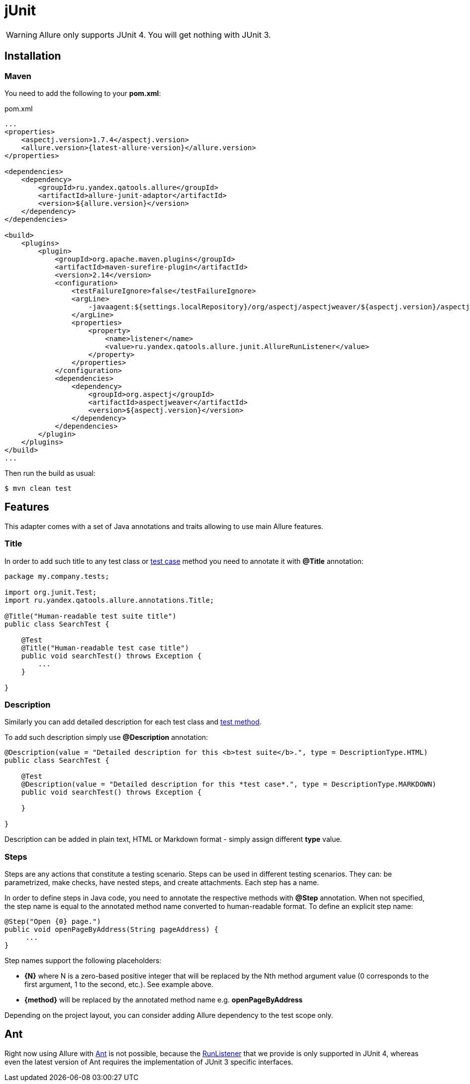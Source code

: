= jUnit
:icons: font
:imagesdir: /allure/1.4/img/
:page-layout: docs
:page-version: 1.4
:page-product: allure
:source-highlighter: coderay

WARNING: Allure only supports JUnit 4. You will get nothing with JUnit 3.

== Installation

=== Maven

You need to add the following to your *pom.xml*:
[source, xml]
.pom.xml
----
...
<properties>
    <aspectj.version>1.7.4</aspectj.version>
    <allure.version>{latest-allure-version}</allure.version>
</properties>

<dependencies>
    <dependency>
        <groupId>ru.yandex.qatools.allure</groupId>
        <artifactId>allure-junit-adaptor</artifactId>
        <version>${allure.version}</version>
    </dependency>
</dependencies>

<build>
    <plugins>
        <plugin>
            <groupId>org.apache.maven.plugins</groupId>
            <artifactId>maven-surefire-plugin</artifactId>
            <version>2.14</version>
            <configuration>
                <testFailureIgnore>false</testFailureIgnore>
                <argLine>
                    -javaagent:${settings.localRepository}/org/aspectj/aspectjweaver/${aspectj.version}/aspectjweaver-${aspectj.version}.jar
                </argLine>
                <properties>
                    <property>
                        <name>listener</name>
                        <value>ru.yandex.qatools.allure.junit.AllureRunListener</value>
                    </property>
                </properties>
            </configuration>
            <dependencies>
                <dependency>
                    <groupId>org.aspectj</groupId>
                    <artifactId>aspectjweaver</artifactId>
                    <version>${aspectj.version}</version>
                </dependency>
            </dependencies>
        </plugin>
    </plugins>
</build>
...
----

Then run the build as usual:

[source, bash]
----
$ mvn clean test
----

== Features

This adapter comes with a set of Java annotations and traits allowing to use main Allure features.

=== Title
In order to add such title to any test class or https://github.com/allure-framework/allure-core/wiki/Glossary#test-case[test case]
method you need to annotate it with *@Title* annotation:

[source, java]
----
package my.company.tests;

import org.junit.Test;
import ru.yandex.qatools.allure.annotations.Title;

@Title("Human-readable test suite title")
public class SearchTest {

    @Test
    @Title("Human-readable test case title")
    public void searchTest() throws Exception {
        ...
    }

}
----

=== Description
Similarly you can add detailed description for each test class and
https://github.com/allure-framework/allure-core/wiki/Glossary#test-case[test method].

To add such description simply use *@Description* annotation:

[source, java]
----
@Description(value = "Detailed description for this <b>test suite</b>.", type = DescriptionType.HTML)
public class SearchTest {

    @Test
    @Description(value = "Detailed description for this *test case*.", type = DescriptionType.MARKDOWN)
    public void searchTest() throws Exception {

    }

}
----

Description can be added in plain text, HTML or Markdown format - simply assign different **type** value.


=== Steps

Steps are any actions that constitute a testing scenario. Steps can be used in different testing scenarios.
They can: be parametrized, make checks, have nested steps, and create attachments. Each step has a name.

In order to define steps in Java code, you need to annotate the respective methods with **@Step** annotation.
When not specified, the step name is equal to the annotated method name converted to human-readable format.
To define an explicit step name:

[source, java]
----
@Step("Open {0} page.")
public void openPageByAddress(String pageAddress) {
     ...
}
----

Step names support the following placeholders:

* *{N}* where N is a zero-based positive integer that will be replaced by the Nth method argument value (0 corresponds
  to the first argument, 1 to the second, etc.). See example above.
* *{method}* will be replaced by the annotated method name e.g. *openPageByAddress*


Depending on the project layout, you can consider adding Allure dependency to the test scope only.

== Ant

Right now using Allure with http://ant.apache.org[Ant] is not possible,
because the http://junit.sourceforge.net/javadoc/org/junit/runner/notification/RunListener.html[RunListener] that we
provide is only supported in JUnit 4, whereas even the latest version of Ant requires the implementation of JUnit 3 specific interfaces.